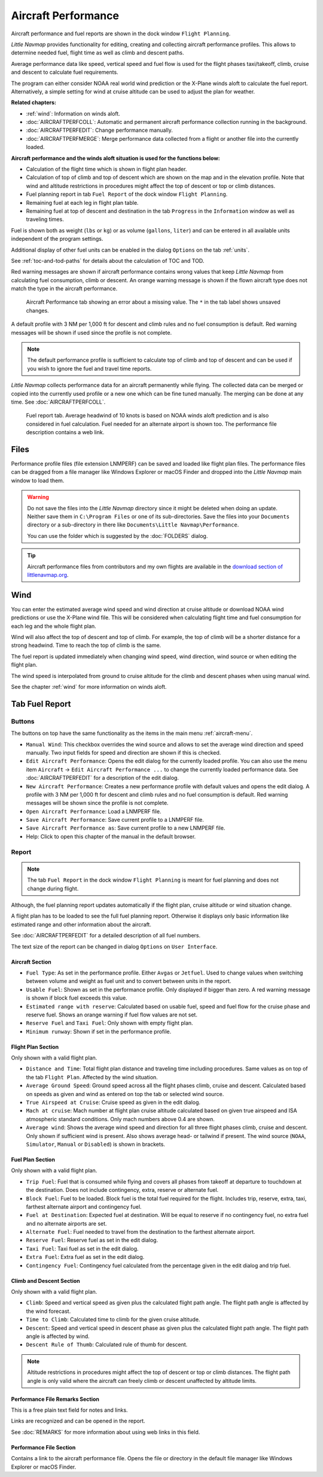|Aircraft Performance| Aircraft Performance
-------------------------------------------

Aircraft performance and fuel reports are shown in the dock window
``Flight Planning``.

*Little Navmap* provides functionality for editing, creating and
collecting aircraft performance profiles. This allows to determine
needed fuel, flight time as well as climb and descent paths.

Average performance data like speed, vertical speed and fuel flow is
used for the flight phases taxi/takeoff, climb, cruise and descent to
calculate fuel requirements.

The program can either consider NOAA real world wind prediction or the
X-Plane winds aloft to calculate the fuel report. Alternatively, a
simple setting for wind at cruise altitude can be used to adjust the
plan for weather.

**Related chapters:**

-  :ref:`wind`: Information on winds
   aloft.
-  :doc:`AIRCRAFTPERFCOLL`: Automatic
   and permanent aircraft performance collection running in the
   background.
-  :doc:`AIRCRAFTPERFEDIT`: Change
   performance manually.
-  :doc:`AIRCRAFTPERFMERGE`: Merge
   performance data collected from a flight or another file into the
   currently loaded.

**Aircraft performance and the winds aloft situation is used for the
functions below:**

-  Calculation of the flight time which is shown in flight plan header.
-  Calculation of top of climb and top of descent which are shown on the
   map and in the elevation profile. Note that wind and altitude
   restrictions in procedures might affect the top of descent or top or
   climb distances.
-  Fuel planning report in tab ``Fuel Report`` of the dock window
   ``Flight Planning``.
-  Remaining fuel at each leg in flight plan table.
-  Remaining fuel at top of descent and destination in the tab
   ``Progress`` in the ``Information`` window as well as traveling
   times.

Fuel is shown both as weight (``lbs`` or ``kg``) or as volume
(``gallons``, ``liter``) and can be entered in all available units
independent of the program settings.

Additional display of other fuel units can be enabled in the dialog
``Options`` on the tab :ref:`units`.

See :ref:`toc-and-tod-paths` for details about the
calculation of TOC and TOD.

Red warning messages are shown if aircraft performance contains wrong
values that keep *Little Navmap* from calculating fuel consumption,
climb or descent. An orange warning message is shown if the flown
aircraft type does not match the type in the aircraft performance.

.. figure:: ../images/perf_error.jpg

    Aircraft Performance tab showing an error about a
    missing value. The ``*`` in the tab label shows unsaved changes.

A default profile with 3 NM per 1,000 ft for descent and
climb rules and no fuel consumption is default. Red warning messages
will be shown if used since the profile is not complete.

.. note::

      The default performance profile is sufficient to calculate top of
      climb and top of descent and can be used if you wish to ignore the fuel
      and travel time reports.

*Little Navmap* collects performance data for an aircraft permanently
while flying. The collected data can be merged or copied into the
currently used profile or a new one which can be fine tuned manually.
The merging can be done at any time. See :doc:`AIRCRAFTPERFCOLL`.

.. figure:: ../images/perf_report.jpg

     Fuel report tab. Average headwind of 10 knots is
     based on NOAA winds aloft prediction and is also considered in fuel
     calculation. Fuel needed for an alternate airport is shown too. The
     performance file description contains a web link.

.. _aircraft-performance-files:

Files
~~~~~

Performance profile files (file extension LNMPERF) can be saved and
loaded like flight plan files. The performance files can be dragged from
a file manager like Windows Explorer or macOS Finder and dropped into
the *Little Navmap* main window to load them.

.. warning::

   Do not save the files into the *Little Navmap* directory since
   it might be deleted when doing an update. Neither save them in
   ``C:\Program Files`` or one of its sub-directories. Save the files
   into your ``Documents`` directory or a sub-directory in there like
   ``Documents\Little Navmap\Performance``.

   You can use the folder which is suggested by the :doc:`FOLDERS` dialog.

.. tip::

    Aircraft performance files from contributors and my own flights are
    available in the `download section of
    littlenavmap.org <https://www.littlenavmap.org/downloads/Aircraft%20Performance/>`__.

.. _aircraft-performance-wind:

Wind
~~~~

You can enter the estimated average wind speed and wind direction at
cruise altitude or download NOAA wind predictions or use the X-Plane
wind file. This will be considered when calculating flight time and fuel
consumption for each leg and the whole flight plan.

Wind will also affect the top of descent and top of climb. For example,
the top of climb will be a shorter distance for a strong headwind. Time
to reach the top of climb is the same.

The fuel report is updated immediately when changing wind speed, wind
direction, wind source or when editing the flight plan.

The wind speed is interpolated from ground to cruise altitude for the
climb and descent phases when using manual wind.

See the chapter :ref:`wind` for more
information on winds aloft.

.. _fuel-report:

Tab Fuel Report
~~~~~~~~~~~~~~~

.. _aircraft-performance-buttons:

Buttons
^^^^^^^

The buttons on top have the same functionality as the items in the main
menu :ref:`aircraft-menu`.

-  ``Manual Wind``: This checkbox overrides the wind source and allows
   to set the average wind direction and speed manually. Two input
   fields for speed and direction are shown if this is checked.
-  |Edit Aircraft Performance| ``Edit Aircraft Performance``: Opens the
   edit dialog for the currently loaded profile. You can also use the
   menu item ``Aircraft`` -> ``Edit Aircraft Performance ...`` to change
   the currently loaded performance data. See :doc:`AIRCRAFTPERFEDIT` for a description of the edit
   dialog.
-  |New Aircraft Performance| ``New Aircraft Performance``: Creates a
   new performance profile with default values and opens the edit
   dialog. A profile with 3 NM per 1,000 ft for descent and
   climb rules and no fuel consumption is default. Red warning messages
   will be shown since the profile is not complete.
-  |Open Aircraft Performance| ``Open Aircraft Performance``: Load a
   LNMPERF file.
-  |Save Aircraft Performance| ``Save Aircraft Performance``: Save
   current profile to a LNMPERF file.
-  |Save Aircraft Performance as| ``Save Aircraft Performance as``: Save
   current profile to a new LNMPERF file.
-  |Help| Help: Click to open this chapter of the manual in the default
   browser.

.. _aircraft-performance-report:

Report
^^^^^^

.. note::

    The tab ``Fuel Report`` in the dock window ``Flight Planning``
    is meant for fuel planning and does not change during flight.

Although, the fuel planning report updates automatically if the flight
plan, cruise altitude or wind situation change.

A flight plan has to be loaded to see the full fuel planning report.
Otherwise it displays only basic information like estimated range and
other information about the aircraft.

See :doc:`AIRCRAFTPERFEDIT` for a
detailed description of all fuel numbers.

The text size of the report can be changed in dialog ``Options`` on
``User Interface``.

.. _aircraft-performance-aircraft:

Aircraft Section
''''''''''''''''

-  ``Fuel Type``: As set in the performance profile. Either ``Avgas`` or
   ``Jetfuel``. Used to change values when switching between volume and
   weight as fuel unit and to convert between units in the report.
-  ``Usable Fuel``: Shown as set in the performance profile. Only
   displayed if bigger than zero. A red warning message is shown if
   block fuel exceeds this value.
-  ``Estimated range with reserve``: Calculated based on usable fuel,
   speed and fuel flow for the cruise phase and reserve fuel. Shows an
   orange warning if fuel flow values are not set.
-  ``Reserve Fuel`` and ``Taxi Fuel``: Only shown with empty flight
   plan.
-  ``Minimum runway``: Shown if set in the performance profile.

.. _aircraft-performance-flightplan:

Flight Plan Section
'''''''''''''''''''

Only shown with a valid flight plan.

-  ``Distance and Time``: Total flight plan distance and traveling time
   including procedures. Same values as on top of the tab
   ``Flight Plan``. Affected by the wind situation.
-  ``Average Ground Speed``: Ground speed across all the flight phases
   climb, cruise and descent. Calculated based on speeds as given and
   wind as entered on top the tab or selected wind source.
-  ``True Airspeed at Cruise``: Cruise speed as given in the edit
   dialog.
-  ``Mach at cruise``: Mach number at flight plan cruise altitude
   calculated based on given true airspeed and ISA atmospheric standard
   conditions. Only mach numbers above 0.4 are shown.
-  ``Average wind``: Shows the average wind speed and direction for all
   three flight phases climb, cruise and descent. Only shown if
   sufficient wind is present. Also shows average head- or tailwind if
   present. The wind source (``NOAA``, ``Simulator``, ``Manual`` or
   ``Disabled``) is shown in brackets.

.. _aircraft-performance-fuelplan:

Fuel Plan Section
'''''''''''''''''

Only shown with a valid flight plan.

-  ``Trip Fuel``: Fuel that is consumed while flying and covers all
   phases from takeoff at departure to touchdown at the destination.
   Does not include contingency, extra, reserve or alternate fuel.
-  ``Block Fuel``: Fuel to be loaded. Block fuel is the total fuel
   required for the flight. Includes trip, reserve, extra, taxi,
   farthest alternate airport and contingency fuel.
-  ``Fuel at Destination``: Expected fuel at destination. Will be equal
   to reserve if no contingency fuel, no extra fuel and no alternate
   airports are set.
-  ``Alternate Fuel``: Fuel needed to travel from the destination to the
   farthest alternate airport.
-  ``Reserve Fuel``: Reserve fuel as set in the edit dialog.
-  ``Taxi Fuel``: Taxi fuel as set in the edit dialog.
-  ``Extra Fuel``: Extra fuel as set in the edit dialog.
-  ``Contingency Fuel``: Contingency fuel calculated from the percentage
   given in the edit dialog and trip fuel.

.. _aircraft-performance-climb-descent:

Climb and Descent Section
'''''''''''''''''''''''''

Only shown with a valid flight plan.

-  ``Climb``: Speed and vertical speed as given plus the calculated
   flight path angle. The flight path angle is affected by the wind
   forecast.
-  ``Time to Climb``: Calculated time to climb for the given cruise
   altitude.
-  ``Descent``: Speed and vertical speed in descent phase as given plus
   the calculated flight path angle. The flight path angle is affected
   by wind.
-  ``Descent Rule of Thumb``: Calculated rule of thumb for descent.

.. note::

       Altitude restrictions in procedures might affect the top of
       descent or top or climb distances. The flight path angle is only valid
       where the aircraft can freely climb or descent unaffected by altitude
       limits.

.. _aircraft-performance-description:

Performance File Remarks Section
''''''''''''''''''''''''''''''''''''

This is a free plain text field for notes and links.

Links are recognized and can be opened in the report.

See :doc:`REMARKS` for more information about using web links in this field.

.. _aircraft-performance-report-file:

Performance File Section
''''''''''''''''''''''''

Contains a link to the aircraft performance file. Opens the file or
directory in the default file manager like Windows Explorer or macOS
Finder.

.. |Aircraft Performance| image:: ../images/icon_aircraftperf.png
.. |Edit Aircraft Performance| image:: ../images/icon_aircraftperfedit.png
.. |New Aircraft Performance| image:: ../images/icon_aircraftperfnew.png
.. |Open Aircraft Performance| image:: ../images/icon_aircraftperfload.png
.. |Save Aircraft Performance| image:: ../images/icon_aircraftperfsave.png
.. |Save Aircraft Performance as| image:: ../images/icon_aircraftperfsaveas.png
.. |Help| image:: ../images/icon_help.png

